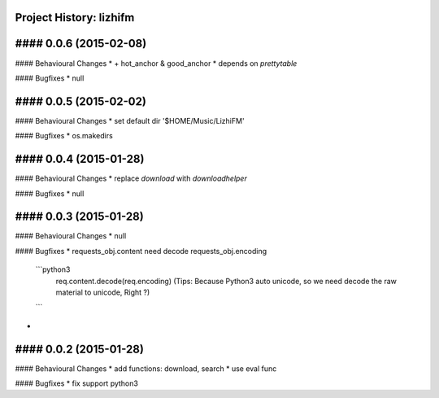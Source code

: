Project History: lizhifm 
-----------------------

#### 0.0.6 (2015-02-08) 
----------------------------------------
#### Behavioural Changes
* + hot_anchor & good_anchor
* depends on `prettytable`

#### Bugfixes
* null


#### 0.0.5 (2015-02-02) 
----------------------------------------
#### Behavioural Changes
* set default dir '$HOME/Music/LizhiFM'

#### Bugfixes
* os.makedirs


#### 0.0.4 (2015-01-28) 
----------------------------------------
#### Behavioural Changes
* replace `download` with `downloadhelper`

#### Bugfixes
* null


#### 0.0.3 (2015-01-28) 
----------------------------------------

#### Behavioural Changes
* null

#### Bugfixes
* requests_obj.content need decode requests_obj.encoding
  ```python3
    req.content.decode(req.encoding)
    (Tips: Because Python3 auto unicode, so we need decode the raw material to unicode, Right ?)
  ```
* 

  
#### 0.0.2 (2015-01-28) 
----------------------------------------

#### Behavioural Changes
* add functions: download, search
* use eval func

#### Bugfixes
* fix support python3

